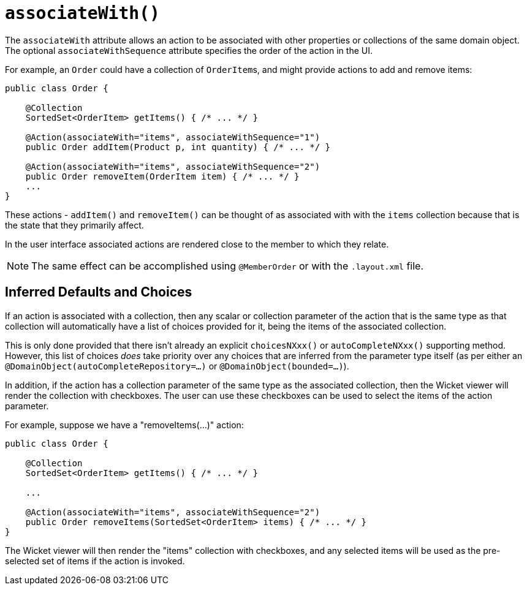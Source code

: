 [[associateWith]]
= `associateWith()`
:Notice: Licensed to the Apache Software Foundation (ASF) under one or more contributor license agreements. See the NOTICE file distributed with this work for additional information regarding copyright ownership. The ASF licenses this file to you under the Apache License, Version 2.0 (the "License"); you may not use this file except in compliance with the License. You may obtain a copy of the License at. http://www.apache.org/licenses/LICENSE-2.0 . Unless required by applicable law or agreed to in writing, software distributed under the License is distributed on an "AS IS" BASIS, WITHOUT WARRANTIES OR  CONDITIONS OF ANY KIND, either express or implied. See the License for the specific language governing permissions and limitations under the License.
:page-partial:




The `associateWith` attribute allows an action to be associated with other properties or collections of the same domain object.
The optional `associateWithSequence` attribute specifies the order of the action in the UI.

For example, an `Order` could have a collection of ``OrderItem``s, and might provide actions to add and remove items:

[source,java]
----
public class Order {

    @Collection
    SortedSet<OrderItem> getItems() { /* ... */ }

    @Action(associateWith="items", associateWithSequence="1")
    public Order addItem(Product p, int quantity) { /* ... */ }

    @Action(associateWith="items", associateWithSequence="2")
    public Order removeItem(OrderItem item) { /* ... */ }
    ...
}
----

These actions - `addItem()` and `removeItem()` can be thought of as associated with with the `items` collection because that is the state that they primarily affect.

In the user interface associated actions are rendered close to the member to which they relate.

[NOTE]
====
The same effect can be accomplished using `@MemberOrder` or with the `.layout.xml` file.
====


== Inferred Defaults and Choices

If an action is associated with a collection, then any scalar or collection parameter of the action that is the same type as that collection will automatically have a list of choices provided for it, being the items of the associated collection.

This is only done provided that there isn't already an explicit `choicesNXxx()` or `autoCompleteNXxx()` supporting method.
However, this list of choices _does_ take priority over any choices that are inferred from the parameter type itself (as per either an `@DomainObject(autoCompleteRepository=...)` or `@DomainObject(bounded=...)`).

In addition, if the action has a collection parameter of the same type as the associated collection, then the Wicket viewer will render the collection with checkboxes.
The user can use these checkboxes can be used to select the items of the action parameter.

For example, suppose we have a "removeItems(...)" action:

[source,java]
----
public class Order {

    @Collection
    SortedSet<OrderItem> getItems() { /* ... */ }

    ...

    @Action(associateWith="items", associateWithSequence="2")
    public Order removeItems(SortedSet<OrderItem> items) { /* ... */ }
}
----

The Wicket viewer will then render the "items" collection with checkboxes, and any selected items will be used as the pre-selected set of items if the action is invoked.
